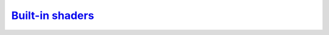 `Built-in shaders`__
--------------------
.. __: https://docs.unity3d.com/2020.3/Documentation/Manual/shader-built-in.html
